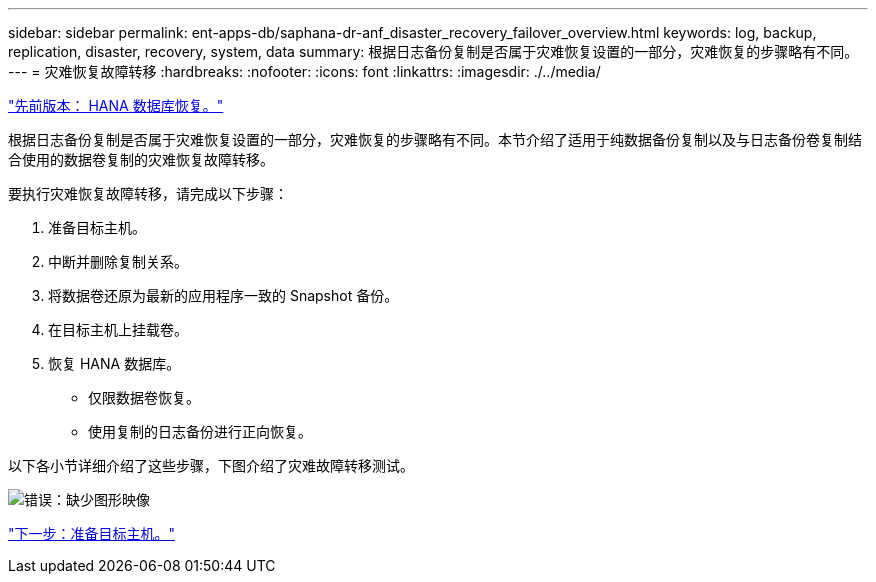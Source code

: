 ---
sidebar: sidebar 
permalink: ent-apps-db/saphana-dr-anf_disaster_recovery_failover_overview.html 
keywords: log, backup, replication, disaster, recovery, system, data 
summary: 根据日志备份复制是否属于灾难恢复设置的一部分，灾难恢复的步骤略有不同。 
---
= 灾难恢复故障转移
:hardbreaks:
:nofooter: 
:icons: font
:linkattrs: 
:imagesdir: ./../media/


link:saphana-dr-anf_hana_database_recovery.html["先前版本： HANA 数据库恢复。"]

根据日志备份复制是否属于灾难恢复设置的一部分，灾难恢复的步骤略有不同。本节介绍了适用于纯数据备份复制以及与日志备份卷复制结合使用的数据卷复制的灾难恢复故障转移。

要执行灾难恢复故障转移，请完成以下步骤：

. 准备目标主机。
. 中断并删除复制关系。
. 将数据卷还原为最新的应用程序一致的 Snapshot 备份。
. 在目标主机上挂载卷。
. 恢复 HANA 数据库。
+
** 仅限数据卷恢复。
** 使用复制的日志备份进行正向恢复。




以下各小节详细介绍了这些步骤，下图介绍了灾难故障转移测试。

image:saphana-dr-anf_image26.png["错误：缺少图形映像"]

link:saphana-dr-anf_prepare_the_target_host_01.html["下一步：准备目标主机。"]
